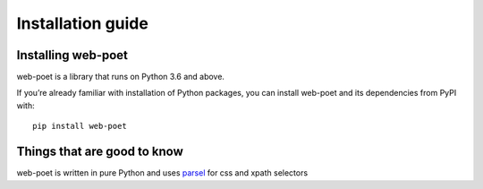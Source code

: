 .. _`intro-install`:

==================
Installation guide
==================

Installing web-poet
===================

web-poet is a library that runs on Python 3.6 and above.

If you’re already familiar with installation of Python packages, you can install
web-poet and its dependencies from PyPI with:

::

    pip install web-poet

Things that are good to know
============================

web-poet is written in pure Python and uses parsel_ for css and xpath selectors

.. _parsel: https://github.com/scrapinghub/parsel
